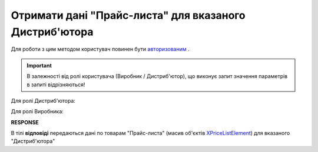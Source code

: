 #############################################################
**Отримати дані "Прайс-листа" для вказаного Дистриб'ютора**
#############################################################

Для роботи з цим методом користувач повинен бути `авторизованим <https://wiki.edin.ua/uk/latest/Distribution/EDIN_2_0/API_2_0/Methods/Authorization.html>`__ .

.. important::
  В залежності від ролі користувача (Виробник / Дистриб'ютор), що виконує запит значення параметрів в запиті відрізняються! 

Для ролі Дистриб'ютора:

.. csv-table:: 
  :file: PriceListGetD.csv
  :widths:  10, 41
  :stub-columns: 0

Для ролі Виробника:

.. csv-table:: 
  :file: PriceListGetV.csv
  :widths:  10, 41
  :stub-columns: 0

**RESPONSE**

В тілі **відповіді** передаються дані по товарам "Прайс-листа" (масив об'єктів `XPriceListElement <https://wiki.edin.ua/uk/latest/Distribution/EDIN_2_0/API_2_0/Methods/EveryBody/XPriceListElement.html>`__) для вказаного "Дистриб'ютора"


